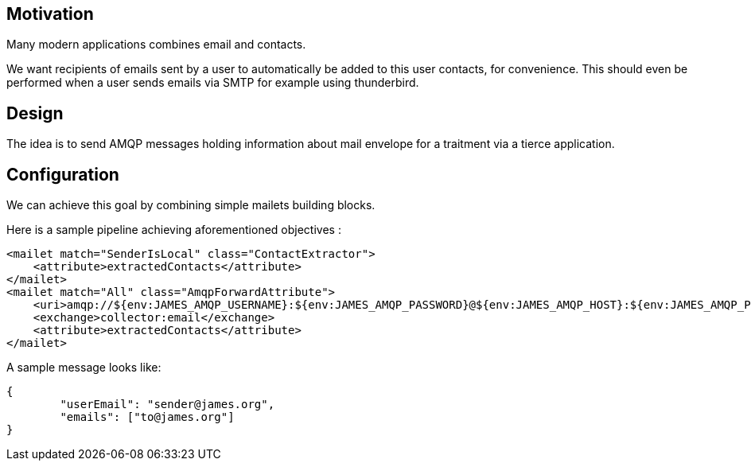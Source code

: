 == Motivation

Many modern applications combines email and contacts.

We want recipients of emails sent by a user to automatically be added to this user contacts, for convenience. This
should even be performed when a user sends emails via SMTP for example using thunderbird.

== Design

The idea is to send AMQP messages holding information about mail envelope for a traitment via a tierce application.

== Configuration

We can achieve this goal by combining simple mailets building blocks.

Here is a sample pipeline achieving aforementioned objectives :

[source,xml]
....
<mailet match="SenderIsLocal" class="ContactExtractor">
    <attribute>extractedContacts</attribute>
</mailet>
<mailet match="All" class="AmqpForwardAttribute">
    <uri>amqp://${env:JAMES_AMQP_USERNAME}:${env:JAMES_AMQP_PASSWORD}@${env:JAMES_AMQP_HOST}:${env:JAMES_AMQP_PORT}</uri>
    <exchange>collector:email</exchange>
    <attribute>extractedContacts</attribute>
</mailet>

....

A sample message looks like:

....
{
	"userEmail": "sender@james.org",
	"emails": ["to@james.org"]
}
....